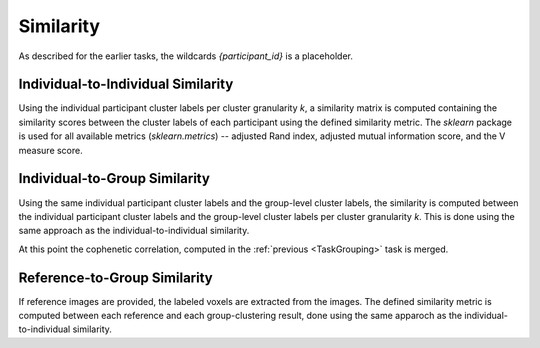 .. |br| raw:: html

    <br/>

.. _TaskSimilarity:

==========
Similarity
==========
As described for the earlier tasks, the wildcards `{participant_id}` is a placeholder.

.. glossary::
    Configuration fields
        data.references (optional) |br|
        parameters.clustering.validity.similarity
        parameters.clustering.n_clusters

    Output
        `group/{n_clusters}clusters/individual_similarity.npy` |br|
        `group/group_similarity.tsv` |br|
        `group/cophenetic_correlation.tsv` |br|
        `group/reference_similarity.tsv` (optional)

    Benchmarking
        `benchmarks/k{n_clusters}.individual_similarity.log` |br|
        `benchmarks/group_similarity.log` |br|
        `benchmarks/reference_similarity.log` (optional)


Individual-to-Individual Similarity
===================================
Using the individual participant cluster labels per cluster granularity *k*, a similarity matrix is computed containing
the similarity scores between the cluster labels of each participant using the defined similarity metric. The `sklearn`
package is used for all available metrics (`sklearn.metrics`) -- adjusted Rand index, adjusted mutual information
score, and the V measure score.

Individual-to-Group Similarity
==============================
Using the same individual participant cluster labels and the group-level cluster labels, the similarity is computed
between the individual participant cluster labels and the group-level cluster labels per cluster granularity *k*. This
is done using the same approach as the individual-to-individual similarity.

At this point the cophenetic correlation, computed in the :ref:`previous <TaskGrouping>` task is merged.

Reference-to-Group Similarity
=============================
If reference images are provided, the labeled voxels are extracted from the images. The defined similarity metric is
computed between each reference and each group-clustering result, done using the same apparoch as the
individual-to-individual similarity.

